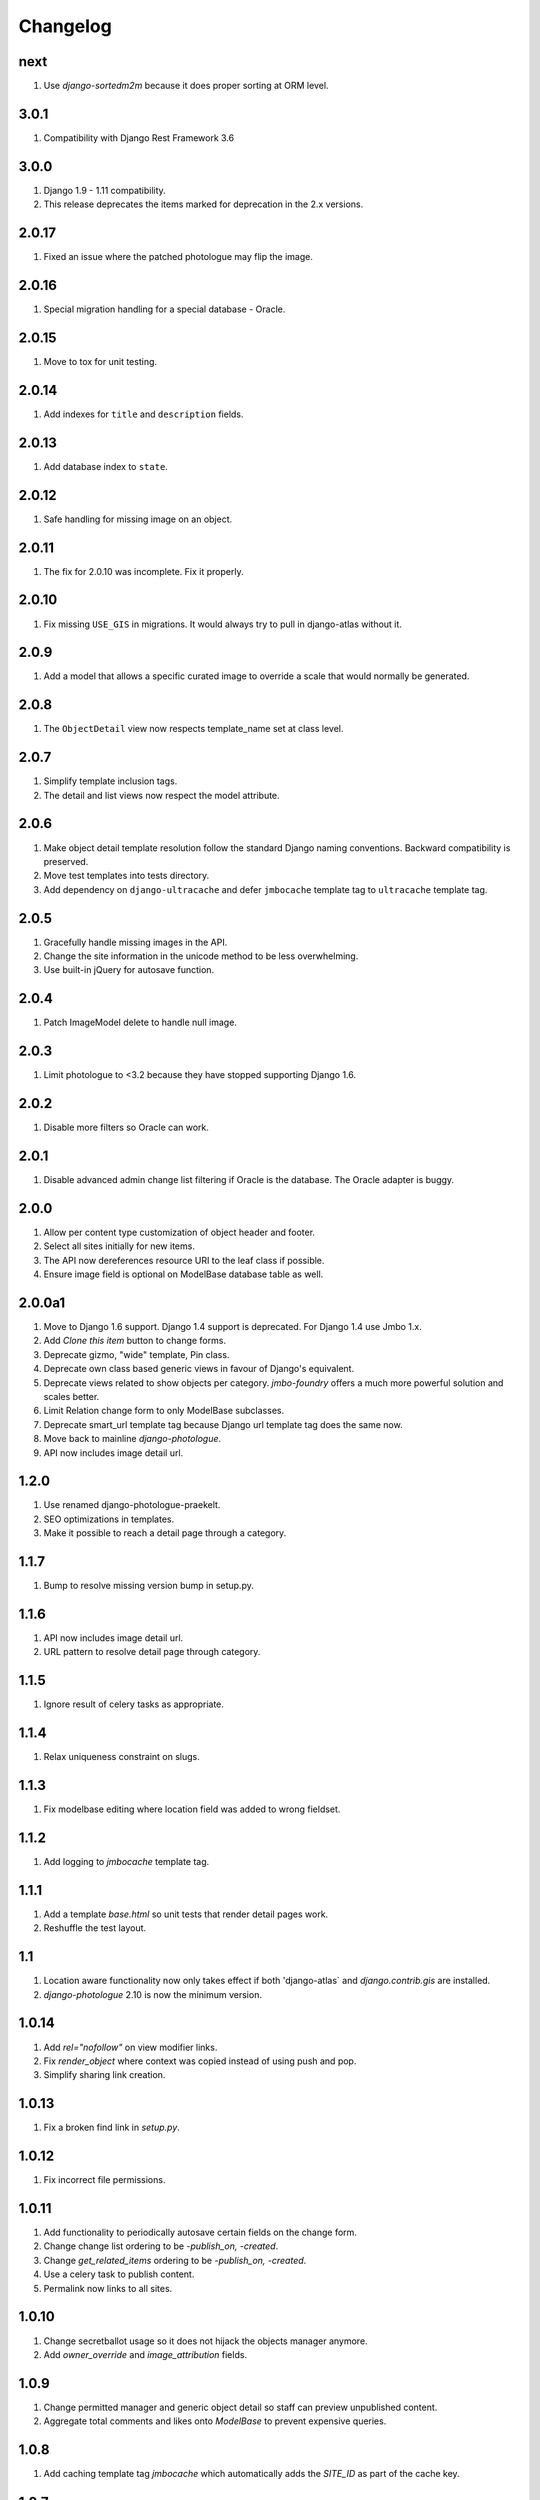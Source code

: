 Changelog
=========

next
----
#. Use `django-sortedm2m` because it does proper sorting at ORM level.

3.0.1
-----
#. Compatibility with Django Rest Framework 3.6

3.0.0
-----
#. Django 1.9 - 1.11 compatibility.
#. This release deprecates the items marked for deprecation in the 2.x versions.

2.0.17
------
#. Fixed an issue where the patched photologue may flip the image.

2.0.16
------
#. Special migration handling for a special database - Oracle.

2.0.15
------
#. Move to tox for unit testing.

2.0.14
------
#. Add indexes for ``title`` and ``description`` fields.

2.0.13
------
#. Add database index to ``state``.

2.0.12
------
#. Safe handling for missing image on an object.

2.0.11
------
#. The fix for 2.0.10 was incomplete. Fix it properly.

2.0.10
------
#. Fix missing ``USE_GIS`` in migrations. It would always try to pull in django-atlas without it.

2.0.9
-----
#. Add a model that allows a specific curated image to override a scale that would normally be generated.

2.0.8
-----
#. The ``ObjectDetail`` view now respects template_name set at class level.

2.0.7
-----
#. Simplify template inclusion tags.
#. The detail and list views now respect the model attribute.

2.0.6
-----
#. Make object detail template resolution follow the standard Django naming conventions. Backward compatibility is preserved.
#. Move test templates into tests directory.
#. Add dependency on ``django-ultracache`` and defer ``jmbocache`` template tag to ``ultracache`` template tag.

2.0.5
-----
#. Gracefully handle missing images in the API.
#. Change the site information in the unicode method to be less overwhelming.
#. Use built-in jQuery for autosave function.

2.0.4
-----
#. Patch ImageModel delete to handle null image.

2.0.3
-----
#. Limit photologue to <3.2 because they have stopped supporting Django 1.6.

2.0.2
-----
#. Disable more filters so Oracle can work.

2.0.1
-----
#. Disable advanced admin change list filtering if Oracle is the database. The Oracle adapter is buggy.

2.0.0
-----
#. Allow per content type customization of object header and footer.
#. Select all sites initially for new items.
#. The API now dereferences resource URI to the leaf class if possible.
#. Ensure image field is optional on ModelBase database table as well.

2.0.0a1
-------
#. Move to Django 1.6 support. Django 1.4 support is deprecated. For Django 1.4 use Jmbo 1.x.
#. Add `Clone this item` button to change forms.
#. Deprecate gizmo, "wide" template, Pin class.
#. Deprecate own class based generic views in favour of Django's equivalent.
#. Deprecate views related to show objects per category. `jmbo-foundry` offers a much more powerful solution and scales better.
#. Limit Relation change form to only ModelBase subclasses.
#. Deprecate smart_url template tag because Django url template tag does the same now.
#. Move back to mainline `django-photologue`.
#. API now includes image detail url.

1.2.0
-----
#. Use renamed django-photologue-praekelt.
#. SEO optimizations in templates.
#. Make it possible to reach a detail page through a category.

1.1.7
-----
#. Bump to resolve missing version bump in setup.py.

1.1.6
-----
#. API now includes image detail url.
#. URL pattern to resolve detail page through category.

1.1.5
-----
#. Ignore result of celery tasks as appropriate.

1.1.4
-----
#. Relax uniqueness constraint on slugs.

1.1.3
-----
#. Fix modelbase editing where location field was added to wrong fieldset.

1.1.2
-----
#. Add logging to `jmbocache` template tag.

1.1.1
-----
#. Add a template `base.html` so unit tests that render detail pages work.
#. Reshuffle the test layout.

1.1
---
#. Location aware functionality now only takes effect if both 'django-atlas` and `django.contrib.gis` are installed.
#. `django-photologue` 2.10 is now the minimum version.

1.0.14
------
#. Add `rel="nofollow"` on view modifier links.
#. Fix `render_object` where context was copied instead of using push and pop.
#. Simplify sharing link creation.

1.0.13
------
#. Fix a broken find link in `setup.py`.

1.0.12
------
#. Fix incorrect file permissions.

1.0.11
------
#. Add functionality to periodically autosave certain fields on the change form.
#. Change change list ordering to be `-publish_on, -created`.
#. Change `get_related_items` ordering to be `-publish_on, -created`.
#. Use a celery task to publish content.
#. Permalink now links to all sites.

1.0.10
------
#. Change secretballot usage so it does not hijack the objects manager anymore.
#. Add `owner_override` and `image_attribution` fields.

1.0.9
-----
#. Change permitted manager and generic object detail so staff can preview unpublished content.
#. Aggregate total comments and likes onto `ModelBase` to prevent expensive queries.

1.0.8
-----
#. Add caching template tag `jmbocache` which automatically adds the `SITE_ID` as part of the cache key.

1.0.7
-----
#. Generic caching on detail templates.
#. Share on Google.

1.0.6
-----
#. Add a list filter in admin to filter `ModelBase` objects by site and site group.
#. `ModelBase.__unicode__` includes the site name - non-admin templates that rely on __unicode__ will have to be updated.
#. Set title, description and keywords meta tags on detail page.
#. `comment_count` is now aware that multiple sites may comprise a logical site.

1.0.5
-----
#. Make `jmbo_publish` command timezone-aware, ensuring that it works with old, naive timestamps.

1.0.4
-----
#. Restore crop from field to a more prominent position.

1.0.3
-----
#. Simplify the change form. Move advanced fields into their own section.

1.0.2
-----
#. Ensure the leaf object is passed to template tags in `modelbase_detail.html`.
#. `get_related_items` parameter `name` is now optional. The sorting has changed to reverse on modified (our default sorting).

1.0.1
-----
#. `as_leaf_class` method would break if two models had the same name. Fixed.

1.0
---
#. Jmbo is now location aware. This requires a manual upgrade of libraries and existing databases. DO NOT UPGRADE to 1.0 without preparation. If you are on Ubuntu then it is as simple as running the interactive ``convert_to_geodb_ubuntu.sh`` script.

0.5.5
-----
#. `modelbase_detail` inclusion template now has a block for easier re-use.
#. Simplified paginator. No more breadcrumbs.
#. Introduce `object_footer` template which shows sharing links.
#. ``can_comment`` has an API change. It has always only been used internally and should not cause problems.
#. README.rst gets friendlier documentation.

0.5.4
-----
#. Pin Django on 1.4.x range.

0.5.3
-----
#. Add `Save and publish` and `Save and unpublish` buttons to edit form.

0.5.2
-----
#. Use django.jQuery instead of $ to trigger publish ajax call. $ is not necessarily available.

0.5.1 (2012-08-20)
------------------
#. ``on_likes_enabled_test`` and ``on_can_vote_test`` signal receivers now only checks ``ModelBase`` based objects. Also updated for compatibility with ``django-likes`` 0.0.8, which updated its signal's ``obj`` param to conventional ``instance``. ``django-likes`` >= 0.0.8 is now required for correct operation.

0.5
---
#. Django 1.4 compatible release. Django 1.4 is now required.

0.4
---
#. Detail templates can now be customized per model. Create {app_label}/{model}_detail.html.
#. publish_on and retract_on filters are now applied via management command `jmbo_publish`. Run it via cron.
#. Published state is not directly editable through change form anymore. It is now an action.

0.3.4 (2012-06-26)
------------------
#. Natural key support for dumping and loading data.

0.3.3 (2012-06-20)
------------------
#. Use Pillow instead of PIL.

0.3.2
-----
#. Use slug for lookups in tastypie API.

0.3.1 (2012-06-15)
------------------
#. Add a decorator register_tag that can accept a softcoded list of templates.

0.3 (2012-06-14)
----------------
#. django-tastypie support added

0.2.6 (2012-06-07)
------------------
#. Add image_list_url to Modelbase.
#. Pin django-setuptest to 0.0.6 because of issue in 0.0.7

0.2.5 (2012-05-11)
------------------
#. Admin category filtering now filters on both categories and primary_category fields.

0.2.4
-----
#. Remove dependency links in setup.py.

0.2.3 (2012-05-08)
------------------
#. render_object tag now fails with clear TemplateDoesNot exist exception.

0.2.2
-----
#. Include category filtering in admin.

0.2.1
-----
#. Find links in setup.py

0.2
---
#. Add Opengraph metadata tags to detail view.
#. Add dependency on django-sites-groups.
#. Setup South migration chain.

0.1.20
------
#. Bring pager HTML and CSS in line with django-pagination.
#. Add wrapping div to comments UI.
#. Fix admin interface bug where some fields were duplicated.
#. Reverse lookup for <content_type>_object_detail now works for model names that may contain spaces, eg. 'Blog Post'.
#. Add fallback to modelbase detail view to get_absolute_url.
#. Add ability to limit size of queryset for generic views.
#. Afrikaans and French translations.
#. Make it possible to specify a custom photosize per content type.
#. Introduce a new optional field 'subtitle' for friendlier admin UI.
#. Add South migrations. Existing installations must be upgraded using ./manage.py migrate jmbo 0001 --fake and then ./manage.py migrate jmbo.

0.1.9 (2011-09-27)
------------------
#. Added primary category field on ModelBase.
#. Allow for modifier on humanize time diff tag.
#. Added category pin model and admin override.

0.1.7 (2011-06-15)
------------------
#. Jmbo rename.

0.1.6
-----
#. Added state admin bulk actions.

0.1.5
-----
#. Use photologue 2.6.praekelt

0.1.4
-----
#. Generate slug optimization.

0.1.3
-----
#. Refactored ModelBase.comment_count to resolve comments for leaf class or modelbase content types.

0.1.2
-----
#. Generic form issues corrected.

0.1.1
-----
#. Use django-photologue 2.5.praekelt

0.1.0
-----
#. Improved generate_slug utils method.
#. Removed ModelBaseAdminForm.

